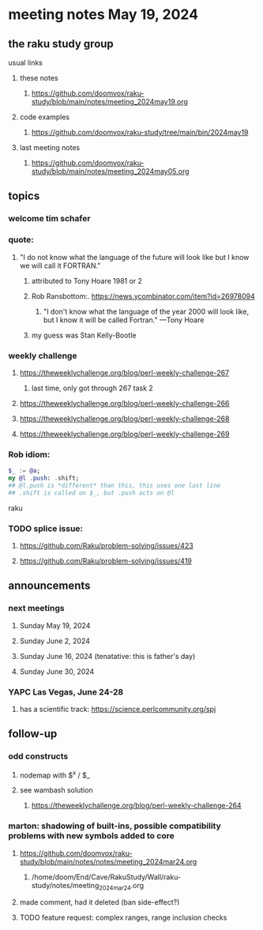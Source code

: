 * meeting notes May 19, 2024
** the raku study group
**** usual links
***** these notes
****** https://github.com/doomvox/raku-study/blob/main/notes/meeting_2024may19.org

***** code examples
****** https://github.com/doomvox/raku-study/tree/main/bin/2024may19

***** last meeting notes
****** https://github.com/doomvox/raku-study/blob/main/notes/meeting_2024may05.org

** topics

*** welcome tim schafer

*** quote:
**** "I do not know what the language of the future will look like but I know we will call it FORTRAN."
***** attributed to Tony Hoare 1981 or 2
***** Rob Ransbottom:.  https://news.ycombinator.com/item?id=26978094
****** "I don't know what the language of the year 2000 will look like, but I know it will be called Fortran." —Tony Hoare
***** my guess was Stan Kelly-Bootle

*** weekly challenge
**** https://theweeklychallenge.org/blog/perl-weekly-challenge-267
***** last time, only got through 267 task 2
**** https://theweeklychallenge.org/blog/perl-weekly-challenge-266
**** https://theweeklychallenge.org/blog/perl-weekly-challenge-268
**** https://theweeklychallenge.org/blog/perl-weekly-challenge-269


*** Rob idiom:

#+BEGIN_SRC raku
$_ := @a;
my @l .push: .shift;
## @l.push is *different* than this, this uses one last line 
## .shift is called on $_, but .push acts on @l 
#+END_SRC raku


*** TODO splice issue:
**** https://github.com/Raku/problem-solving/issues/423
**** https://github.com/Raku/problem-solving/issues/419


** announcements 

*** next meetings
**** Sunday May 19, 2024
**** Sunday June 2, 2024
**** Sunday June 16, 2024 (tenatative: this is father's day)
**** Sunday June 30, 2024

*** YAPC Las Vegas, June 24-28
**** has a scientific track: https://science.perlcommunity.org/spj

** follow-up

*** odd constructs
***** nodemap with $^x / $_
***** see wambash solution 

****** https://theweeklychallenge.org/blog/perl-weekly-challenge-264


*** marton: shadowing of built-ins, possible compatibility problems with new symbols added to core
**** https://github.com/doomvox/raku-study/blob/main/notes/notes/meeting_2024mar24.org
***** /home/doom/End/Cave/RakuStudy/Wall/raku-study/notes/meeting_2024mar24.org
**** made comment, had it deleted (ban side-effect?)

**** TODO feature request: complex ranges, range inclusion checks 

